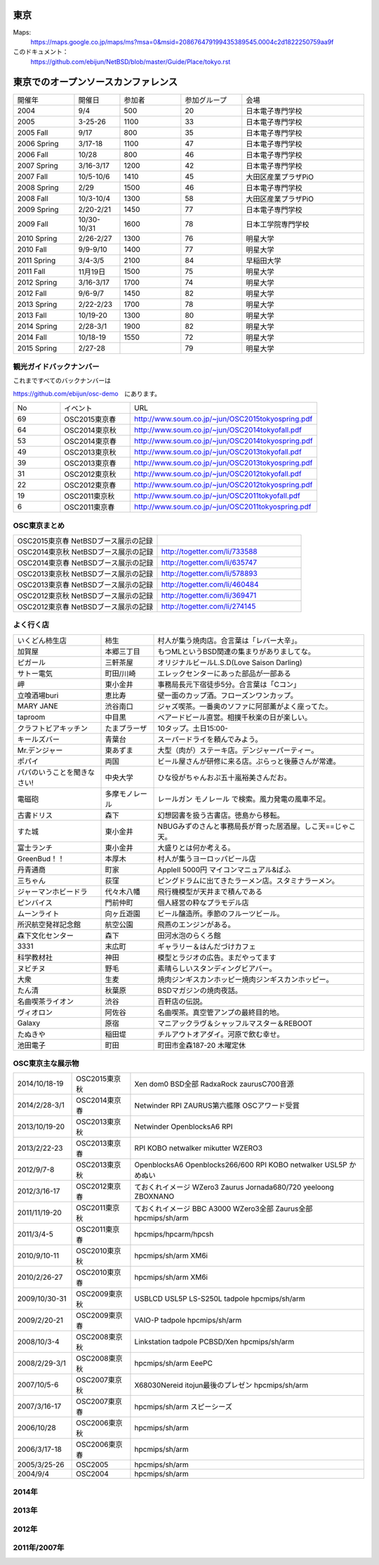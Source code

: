 .. 
 Copyright (c) 2013-5 Jun Ebihara All rights reserved.
 Redistribution and use in source and binary forms, with or without
 modification, are permitted provided that the following conditions
 are met:
 1. Redistributions of source code must retain the above copyright
    notice, this list of conditions and the following disclaimer.
 2. Redistributions in binary form must reproduce the above copyright
    notice, this list of conditions and the following disclaimer in the
    documentation and/or other materials provided with the distribution.
 THIS SOFTWARE IS PROVIDED BY THE AUTHOR ``AS IS'' AND ANY EXPRESS OR
 IMPLIED WARRANTIES, INCLUDING, BUT NOT LIMITED TO, THE IMPLIED WARRANTIES
 OF MERCHANTABILITY AND FITNESS FOR A PARTICULAR PURPOSE ARE DISCLAIMED.
 IN NO EVENT SHALL THE AUTHOR BE LIABLE FOR ANY DIRECT, INDIRECT,
 INCIDENTAL, SPECIAL, EXEMPLARY, OR CONSEQUENTIAL DAMAGES (INCLUDING, BUT
 NOT LIMITED TO, PROCUREMENT OF SUBSTITUTE GOODS OR SERVICES; LOSS OF USE,
 DATA, OR PROFITS; OR BUSINESS INTERRUPTION) HOWEVER CAUSED AND ON ANY
 THEORY OF LIABILITY, WHETHER IN CONTRACT, STRICT LIABILITY, OR TORT
 (INCLUDING NEGLIGENCE OR OTHERWISE) ARISING IN ANY WAY OUT OF THE USE OF
 THIS SOFTWARE, EVEN IF ADVISED OF THE POSSIBILITY OF SUCH DAMAGE.


東京
-------

Maps:
 https://maps.google.co.jp/maps/ms?msa=0&msid=208676479199435389545.0004c2d1822250759aa9f

このドキュメント：
 https://github.com/ebijun/NetBSD/blob/master/Guide/Place/tokyo.rst

東京でのオープンソースカンファレンス
-------------------------------------
.. Github/NetBSD/Guide/OSC/OSC100.csv 更新

.. csv-table::
 :widths: 20 15 20 20 40

 開催年,開催日,参加者,参加グループ,会場
 2004,9/4,500,20,日本電子専門学校
 2005,3-25-26,1100,33,日本電子専門学校
 2005 Fall,9/17,800,35,日本電子専門学校
 2006 Spring, 3/17-18,1100,47,日本電子専門学校
 2006 Fall,10/28,800,46,日本電子専門学校
 2007 Spring ,3/16-3/17,1200,42,日本電子専門学校
 2007 Fall ,10/5-10/6,1410,45,大田区産業プラザPiO
 2008 Spring ,2/29,1500,46,日本電子専門学校
 2008 Fall ,10/3-10/4,1300,58,大田区産業プラザPiO
 2009 Spring ,2/20-2/21,1450,77,日本電子専門学校
 2009 Fall ,10/30-10/31,1600,78,日本工学院専門学校
 2010 Spring ,2/26-2/27,1300,76,明星大学
 2010 Fall,9/9-9/10,1400,77,明星大学
 2011 Spring,3/4-3/5,2100,84,早稲田大学
 2011 Fall,11月19日,1500,75,明星大学
 2012 Spring,3/16-3/17,1700,74,明星大学
 2012 Fall,9/6-9/7,1450,82,明星大学
 2013 Spring,2/22-2/23,1700,78,明星大学
 2013 Fall,10/19-20,1300,80,明星大学
 2014 Spring,2/28-3/1,1900,82,明星大学
 2014 Fall,10/18-19,1550,72,明星大学
 2015 Spring,2/27-28,,79,明星大学

観光ガイドバックナンバー
~~~~~~~~~~~~~~~~~~~~~~~~~~~~~~~~~~~~

これまですべてのバックナンバーは

https://github.com/ebijun/osc-demo　にあります。

.. csv-table::
 :widths: 20 30 80

 No,イベント,URL
 69, OSC2015東京春, http://www.soum.co.jp/~jun/OSC2015tokyospring.pdf
 64, OSC2014東京秋, http://www.soum.co.jp/~jun/OSC2014tokyofall.pdf
 53, OSC2014東京春, http://www.soum.co.jp/~jun/OSC2014tokyospring.pdf
 49, OSC2013東京秋, http://www.soum.co.jp/~jun/OSC2013tokyofall.pdf
 39, OSC2013東京春, http://www.soum.co.jp/~jun/OSC2013tokyospring.pdf
 31, OSC2012東京秋, http://www.soum.co.jp/~jun/OSC2012tokyofall.pdf
 22, OSC2012東京春, http://www.soum.co.jp/~jun/OSC2012tokyospring.pdf
 19, OSC2011東京秋, http://www.soum.co.jp/~jun/OSC2011tokyofall.pdf
 6,  OSC2011東京春, http://www.soum.co.jp/~jun/OSC2011tokyospring.pdf
 
 
OSC東京まとめ
~~~~~~~~~~~~~

.. csv-table::
 :widths: 70 70

 OSC2015東京春 NetBSDブース展示の記録,
 OSC2014東京秋 NetBSDブース展示の記録, http://togetter.com/li/733588 
 OSC2014東京春 NetBSDブース展示の記録, http://togetter.com/li/635747
 OSC2013東京秋 NetBSDブース展示の記録, http://togetter.com/li/578893
 OSC2013東京春 NetBSDブース展示の記録, http://togetter.com/li/460484
 OSC2012東京秋 NetBSDブース展示の記録, http://togetter.com/li/369471
 OSC2012東京春 NetBSDブース展示の記録, http://togetter.com/li/274145

よく行く店
~~~~~~~~~~~~~~

.. csv-table::
 :widths: 25 15 60

 いくどん柿生店,柿生,村人が集う焼肉店。合言葉は「レバー大辛」。
 加賀屋,本郷三丁目,もつMLというBSD関連の集まりがありましてな。
 ピガール,三軒茶屋,オリジナルビールL.S.D(Love Saison Darling)
 サトー電気,町田/川崎,エレックセンターにあった部品が一部ある
 岬,東小金井,事務局長元下宿徒歩5分。合言葉は「Cコン」
 立喰酒場buri,恵比寿,壁一面のカップ酒。フローズンワンカップ。
 MARY JANE,渋谷南口,ジャズ喫茶。一番奥のソファに阿部薫がよく座ってた。
 taproom,中目黒,ベアードビール直営。相撲千秋楽の日が楽しい。
 クラフトビアキッチン,たまプラーザ,10タップ。土日15:00-
 キールズバー,青葉台,スーパードライを頼んでみよう。
 Mr.デンジャー,東あずま,大型（肉が）ステーキ店。デンジャーパーティー。
 ポパイ,両国,ビール屋さんが研修に来る店。ぷらっと後藤さんが常連。
 パパのいうことを聞きなさい!,中央大学,ひな役がちゃんおぷ五十嵐裕美さんだお。
 電磁砲,多摩モノレール,レールガン モノレール で検索。風力発電の風車不足。
 古書ドリス,森下,幻想図書を扱う古書店。徳島から移転。
 すた城,東小金井,NBUGみずのさんと事務局長が育った居酒屋。しこ天==じゃこ天。
 富士ランチ,東小金井,大盛りとは何か考える。
 GreenBud！！,本厚木,村人が集うヨーロッパビール店
 丹青通商,町家,AppleII 5000円 マイコンマニュアル&ぱふ
 三ちゃん,荻窪,ピングドラムに出てきたラーメン店。スタミナラーメン。
 ジャーマンホビードラ,代々木八幡,飛行機模型が天井まで積んである 
 ピンバイス,門前仲町,個人経営の粋なプラモデル店
 ムーンライト,向ヶ丘遊園,ビール醸造所。季節のフルーツビール。
 所沢航空発祥記念館,航空公園,飛燕のエンジンがある。
 森下文化センター,森下,田河水泡のらくろ館
 3331,末広町,ギャラリー＆はんだづけカフェ
 科学教材社,神田,模型とラジオの広告。まだやってます
 ヌビチヌ,野毛,素晴らしいスタンディングビアバー。
 大衆,生麦,焼肉ジンギスカンホッピー焼肉ジンギスカンホッピー。
 たん清,秋葉原,BSDマガジンの焼肉夜話。
 名曲喫茶ライオン,渋谷,百軒店の伝説。
 ヴィオロン,阿佐谷,名曲喫茶。真空管アンプの最終目的地。
 Galaxy,原宿,マニアックラヴ＆シャッフルマスター＆REBOOT
 たぬきや,稲田堤,チルアウトオアダイ。河原で飲む幸せ。
 池田電子,町田,町田市金森187-20 木曜定休

OSC東京主な展示物
~~~~~~~~~~~~~~~~~

.. csv-table::
 :widths: 15 15 60

 2014/10/18-19,OSC2015東京秋,Xen dom0 BSD全部 RadxaRock zaurusC700音源
 2014/2/28-3/1,OSC2014東京春,Netwinder RPI ZAURUS第六艦隊 OSCアワード受賞
 2013/10/19-20,OSC2013東京秋,Netwinder OpenblocksA6 RPI  
 2013/2/22-23,OSC2013東京春,RPI KOBO netwalker mikutter WZERO3
 2012/9/7-8,OSC2013東京秋,OpenblocksA6 Openblocks266/600 RPI KOBO netwalker USL5P かめぬい
 2012/3/16-17,OSC2012東京春,ておくれイメージ WZero3 Zaurus Jornada680/720 yeeloong ZBOXNANO
 2011/11/19-20,OSC2011東京秋,ておくれイメージ BBC A3000 WZero3全部 Zaurus全部 hpcmips/sh/arm
 2011/3/4-5,OSC2011東京春,hpcmips/hpcarm/hpcsh
 2010/9/10-11,OSC2010東京秋,hpcmips/sh/arm XM6i
 2010/2/26-27,OSC2010東京春,hpcmips/sh/arm XM6i
 2009/10/30-31,OSC2009東京秋,USBLCD USL5P LS-S250L tadpole hpcmips/sh/arm
 2009/2/20-21,OSC2009東京春,VAIO-P tadpole  hpcmips/sh/arm
 2008/10/3-4,OSC2008東京秋,Linkstation tadpole PCBSD/Xen hpcmips/sh/arm
 2008/2/29-3/1,OSC2008東京秋,hpcmips/sh/arm EeePC
 2007/10/5-6,OSC2007東京秋,X68030Nereid itojun最後のプレゼン hpcmips/sh/arm
 2007/3/16-17,OSC2007東京春,hpcmips/sh/arm スピーシーズ
 2006/10/28,OSC2006東京秋,hpcmips/sh/arm
 2006/3/17-18,OSC2006東京春,hpcmips/sh/arm
 2005/3/25-26,OSC2005,hpcmips/sh/arm
 2004/9/4,OSC2004,hpcmips/sh/arm

2014年
~~~~~~~ 

.. image:: /Picture/2014/10/18/DSC05824.JPG
.. image:: /Picture/2014/10/18/DSC05825.JPG
.. image:: /Picture/2014/10/18/DSC05826.JPG
.. image:: /Picture/2014/10/18/DSC05827.JPG
.. image:: /Picture/2014/10/18/DSC05828.JPG
.. image:: /Picture/2014/10/18/DSC05829.JPG
.. image:: /Picture/2014/10/18/DSC05830.JPG
.. image:: /Picture/2014/10/18/DSC_0535.jpg
.. image:: /Picture/2014/10/18/DSC_0536.jpg
.. image:: /Picture/2014/10/18/DSC_0537.jpg
.. image:: /Picture/2014/10/18/DSC_0538.jpg
.. image:: /Picture/2014/10/18/DSC_0539.jpg
.. image:: /Picture/2014/10/18/DSC_0540.jpg
.. image:: /Picture/2014/10/18/DSC_0541.jpg
.. image:: /Picture/2014/10/18/DSC_0542.jpg
.. image:: /Picture/2014/10/18/DSC_0543.jpg
.. image:: /Picture/2014/10/18/DSC_0544.jpg
.. image:: /Picture/2014/10/18/DSC_0545.jpg
.. image:: /Picture/2014/10/18/DSC_0546.jpg
.. image:: /Picture/2014/10/18/DSC_0547.jpg
.. image:: /Picture/2014/10/18/DSC_0548.jpg
.. image:: /Picture/2014/10/18/DSC_0549.jpg
.. image:: /Picture/2014/10/18/DSC_0550.jpg
.. image:: /Picture/2014/10/18/DSC_0551.jpg
.. image:: /Picture/2014/10/18/DSC_0552.jpg
.. image:: /Picture/2014/10/18/DSC_0553.jpg
.. image:: /Picture/2014/10/18/DSC_0554.jpg
.. image:: /Picture/2014/10/19/DSC_0555.jpg
.. image:: /Picture/2014/10/19/DSC_0556.jpg
.. image:: /Picture/2014/10/19/DSC_0557.jpg
.. image:: /Picture/2014/10/19/DSC_0558.jpg
.. image:: /Picture/2014/10/19/DSC_0559.jpg
.. image:: /Picture/2014/10/19/DSC_0560.jpg
.. image:: /Picture/2014/10/19/DSC_0561.jpg
.. image:: /Picture/2014/10/19/DSC_0562.jpg
.. image:: /Picture/2014/10/19/DSC_0563.jpg
.. image:: /Picture/2014/10/19/DSC_0564.jpg
.. image:: /Picture/2014/10/19/DSC_0565.jpg
.. image:: /Picture/2014/10/19/DSC_0566.jpg
.. image:: /Picture/2014/10/19/DSC_0567.jpg
.. image:: /Picture/2014/10/19/DSC_0568.jpg
.. image:: /Picture/2014/10/19/DSC_0569.jpg
.. image:: /Picture/2014/10/19/DSC_0570.jpg
.. image:: /Picture/2014/10/19/DSC_0571.jpg
.. image:: /Picture/2014/10/19/DSC_0572.jpg
.. image:: /Picture/2014/10/19/DSC_0573.jpg
.. image:: /Picture/2014/10/19/DSC_0574.jpg
.. image:: /Picture/2014/02/28/dsc04138.jpg
.. image:: /Picture/2014/02/28/DSC_3125.jpg
.. image:: /Picture/2014/03/01/DSC_3148.jpg
.. image:: /Picture/2014/03/01/DSC_3157.jpg
.. image:: /Picture/2014/03/01/dsc04143.jpg
.. image:: /Picture/2014/02/28/DSC_3139.jpg
.. image:: /Picture/2014/02/28/DSC_3141.jpg
.. image:: /Picture/2014/02/28/DSC_3142.jpg

2013年
~~~~~~~

.. image:: /Picture/2013/10/19/DSC_2752.jpg
.. image:: /Picture/2013/10/19/DSC_2754.jpg
.. image:: /Picture/2013/10/19/DSC_2756.jpg
.. image:: /Picture/2013/10/19/DSC_2767.jpg
.. image:: /Picture/2013/10/19/DSC_2768.jpg
.. image:: /Picture/2013/10/19/DSC_2771.jpg
.. image:: /Picture/2013/10/19/DSC_2775.jpg
.. image:: /Picture/2013/10/19/DSC_2783.jpg
.. image:: /Picture/2013/10/19/DSC_2784.jpg
.. image:: /Picture/2013/10/19/dsc03477.jpg
.. image:: /Picture/2013/10/19/dsc03478.jpg
.. image:: /Picture/2013/10/20/DSC_2799.jpg
.. image:: /Picture/2013/10/20/DSC_2802.jpg
.. image:: /Picture/2013/10/20/DSC_2803.jpg
.. image:: /Picture/2013/10/20/DSC_2804.jpg
.. image:: /Picture/2013/10/20/dsc03486.jpg
.. image:: /Picture/2013/02/22/DSC_1661.jpg
.. image:: /Picture/2013/02/22/DSC_1671.jpg
.. image:: /Picture/2013/02/22/DSC_1672.jpg
.. image:: /Picture/2013/02/22/DSC_1674.jpg

2012年
~~~~~~~
	   
.. image:: /Picture/2012/09/08/DSC_0826.JPG
.. image:: /Picture/2012/09/08/DSC_0828.JPG
.. image:: /Picture/2012/09/07/DSC_0792.JPG
.. image:: /Picture/2012/09/07/DSC_0797.JPG
.. image:: /Picture/2012/09/07/DSC_0800.JPG
.. image:: /Picture/2012/09/07/DSC_0801.JPG
.. image:: /Picture/2012/09/07/DSC_0803.JPG
.. image:: /Picture/2012/09/07/DSC_0806.JPG
.. image:: /Picture/2012/03/17/DSC_0005.JPG
.. image:: /Picture/2012/03/17/DSC_0010.JPG
.. image:: /Picture/2012/03/17/DSC_0013.JPG
.. image:: /Picture/2012/03/17/DSC_0016.JPG
.. image:: /Picture/2012/03/17/DSC_0018.JPG
.. image:: /Picture/2012/03/17/DSC_0022.JPG

2011年/2007年
~~~~~~~~~~~~~~~~

.. image:: /Picture/2011/11/20/P1001286.JPG
.. image:: /Picture/2011/11/20/P1001288.JPG
.. image:: /Picture/2011/11/20/P1001289.JPG
.. image:: /Picture/2011/11/20/P1001291.JPG
.. image:: /Picture/2011/11/20/P1001293.JPG
.. image:: /Picture/2011/11/20/P1001296.JPG
.. image:: /Picture/2011/11/19/P1001275.JPG
.. image:: /Picture/2011/11/19/P1001279.JPG
.. image:: /Picture/2011/03/04/P1000301.JPG
.. image:: /Picture/2007/10/06/20071603.JPG

